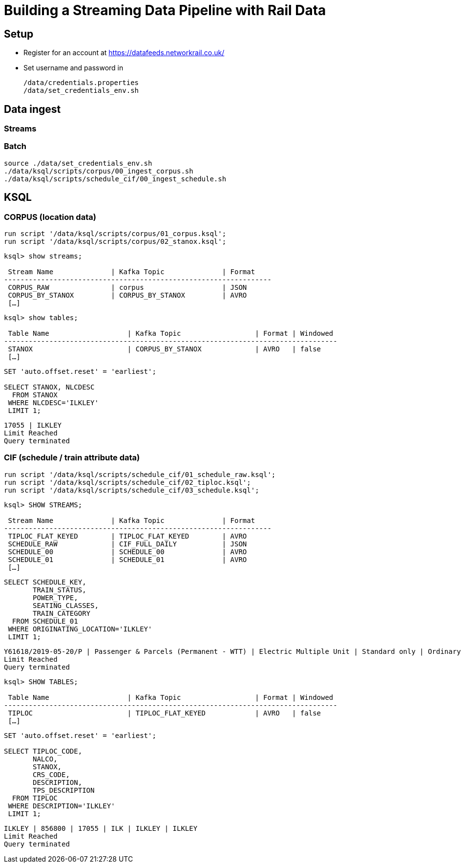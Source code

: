 = Building a Streaming Data Pipeline with Rail Data

== Setup

* Register for an account at https://datafeeds.networkrail.co.uk/
* Set username and password in 
+
[source,bash]
----
/data/credentials.properties
/data/set_credentials_env.sh
----


== Data ingest

=== Streams

=== Batch

[source,bash]
----
source ./data/set_credentials_env.sh
./data/ksql/scripts/corpus/00_ingest_corpus.sh
./data/ksql/scripts/schedule_cif/00_ingest_schedule.sh
----

== KSQL

=== CORPUS (location data)

[source,sql]
----
run script '/data/ksql/scripts/corpus/01_corpus.ksql';
run script '/data/ksql/scripts/corpus/02_stanox.ksql';
----

[source,sql]
----
ksql> show streams;

 Stream Name              | Kafka Topic              | Format
-----------------------------------------------------------------
 CORPUS_RAW               | corpus                   | JSON
 CORPUS_BY_STANOX         | CORPUS_BY_STANOX         | AVRO
 […]
----

[source,sql]
----
ksql> show tables;

 Table Name                   | Kafka Topic                  | Format | Windowed
---------------------------------------------------------------------------------
 STANOX                       | CORPUS_BY_STANOX             | AVRO   | false
 […]
----

[source,sql]
----
SET 'auto.offset.reset' = 'earliest';

SELECT STANOX, NLCDESC
  FROM STANOX
 WHERE NLCDESC='ILKLEY' 
 LIMIT 1;
----

[source,sql]
----
17055 | ILKLEY
Limit Reached
Query terminated
----

=== CIF (schedule / train attribute data)

[source,sql]
----
run script '/data/ksql/scripts/schedule_cif/01_schedule_raw.ksql';
run script '/data/ksql/scripts/schedule_cif/02_tiploc.ksql';
run script '/data/ksql/scripts/schedule_cif/03_schedule.ksql';
----

[source,sql]
----
ksql> SHOW STREAMS;

 Stream Name              | Kafka Topic              | Format
-----------------------------------------------------------------
 TIPLOC_FLAT_KEYED        | TIPLOC_FLAT_KEYED        | AVRO
 SCHEDULE_RAW             | CIF_FULL_DAILY           | JSON
 SCHEDULE_00              | SCHEDULE_00              | AVRO
 SCHEDULE_01              | SCHEDULE_01              | AVRO
 […]
----


[source,sql]
----
SELECT SCHEDULE_KEY,
       TRAIN_STATUS,
       POWER_TYPE,
       SEATING_CLASSES,
       TRAIN_CATEGORY 
  FROM SCHEDULE_01 
 WHERE ORIGINATING_LOCATION='ILKLEY' 
 LIMIT 1;
----

[source,sql]
----
Y61618/2019-05-20/P | Passenger & Parcels (Permanent - WTT) | Electric Multiple Unit | Standard only | Ordinary Passenger Trains: Ordinary Passenger
Limit Reached
Query terminated
----

[source,sql]
----
ksql> SHOW TABLES;

 Table Name                   | Kafka Topic                  | Format | Windowed
---------------------------------------------------------------------------------
 TIPLOC                       | TIPLOC_FLAT_KEYED            | AVRO   | false
 […]
----

[source,sql]
----
SET 'auto.offset.reset' = 'earliest';

SELECT TIPLOC_CODE, 
       NALCO,
       STANOX, 
       CRS_CODE,
       DESCRIPTION,
       TPS_DESCRIPTION
  FROM TIPLOC
 WHERE DESCRIPTION='ILKLEY' 
 LIMIT 1;
----

[source,sql]
----
ILKLEY | 856800 | 17055 | ILK | ILKLEY | ILKLEY
Limit Reached
Query terminated
----

